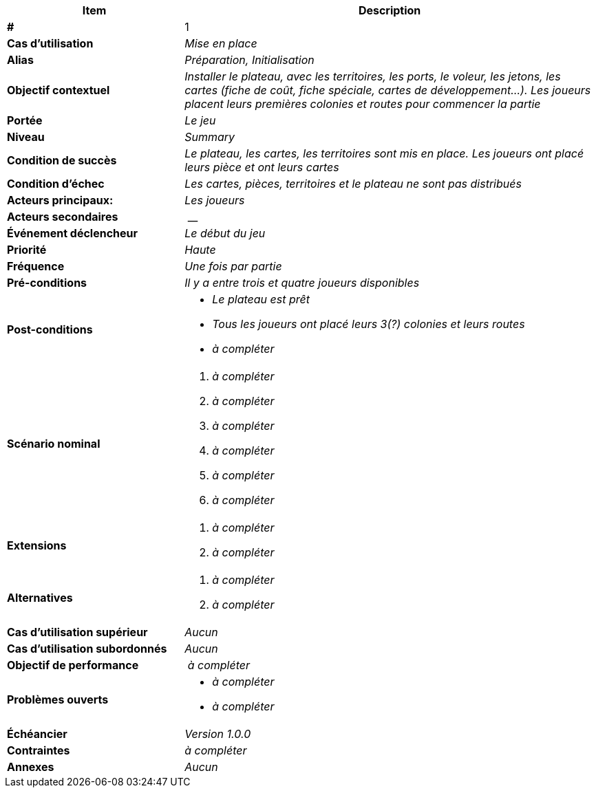 [cols="30s,70n",options="header", frame=sides]
|===
| Item | Description

| # 
| 1

| Cas d'utilisation	
| _Mise en place_

| Alias
| _Préparation, Initialisation_

| Objectif contextuel
| _Installer le plateau, avec les territoires, les ports, le voleur, les jetons, les cartes (fiche de coût, fiche spéciale, cartes de développement...). Les joueurs placent leurs premières colonies et routes pour commencer la partie_

| Portée	
| _Le jeu_

| Niveau
| _Summary_

| Condition de succès
| _Le plateau, les cartes, les territoires sont mis en place. Les joueurs ont placé leurs pièce et ont leurs cartes_

| Condition d'échec
| _Les cartes, pièces, territoires et le plateau ne sont pas distribués_

| Acteurs principaux:
| _Les joueurs_

| Acteurs secondaires
| __

| Événement déclencheur
| _Le début du jeu_


| Priorité
| _Haute_

| Fréquence
| _Une fois par partie_

| Pré-conditions 
| _Il y a entre trois et quatre joueurs disponibles_

| Post-conditions
a| 
- _Le plateau est prêt_
- _Tous les joueurs ont placé leurs 3(?) colonies et leurs routes_
- _à compléter_


| Scénario nominal
a|
. _à compléter_
. _à compléter_
. _à compléter_
. _à compléter_
. _à compléter_
. _à compléter_


| Extensions	
a| 
. _à compléter_
. _à compléter_

| Alternatives	
a| 
. _à compléter_
. _à compléter_

| Cas d'utilisation supérieur
| _Aucun_

| Cas d'utilisation subordonnés 
| _Aucun_

| Objectif de performance
| _à compléter_

| Problèmes ouverts	
a|
- _à compléter_
- _à compléter_

| Échéancier	
| _Version 1.0.0_

| Contraintes
| _à compléter_

| Annexes
| _Aucun_

|===






